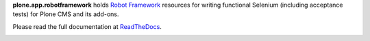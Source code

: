 **plone.app.robotframework** holds `Robot Framework
<http://code.google.com/p/robotframework/>`_ resources for writing functional
Selenium (including acceptance tests) for Plone CMS and its add-ons.

Please read the full documentation at
`ReadTheDocs <http://readthedocs.org/docs/ploneact/en/latest/index.html>`_.

.. image:: https://secure.travis-ci.org/plone/plone.app.robotframework.png
     :target: http://travis-ci.org/plone/plone.app.robotframework

.. image:: https://saucelabs.com/buildstatus/parobotframework
       :target: https://saucelabs.com/u/parobotframework
